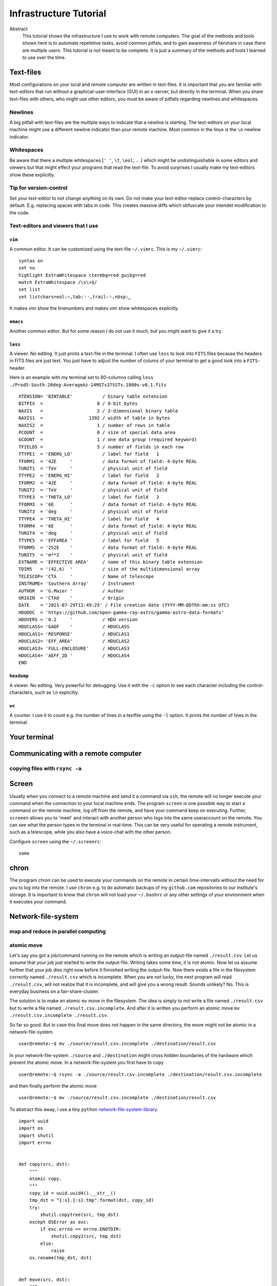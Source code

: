 Infrastructure Tutorial
#######################

Abstract
  This tutorial shows the infrastructure I use to work with remote computers. The goal of the methods and tools shown here is to automate repetetive tasks, avoid common pitfals, and to gain awareness of fairshare in case there are multiple users. This tutorial is not meant to be complete. It is just a summary of the methods and tools I learned to use over the time.

Text-files
==========
Most configurations on your local and remote computer are written in text-files.
It is important that you are familiar with text-editors that run without a graphical-user-interface (GUI) in an x-server, but directly in the terminal. When you share text-files with others, who might use other editors, you must be aware of pitfalls regarding newlines and whitespaces.

Newlines
--------
A big pitfall with text-files are the multiple ways to indicate that a newline is starting.
The text-editors on your local machine might use a different newline indicator than your remote machine.
Most common in the linux is the ``\n`` newline indicator. 

Whitespaces
-----------
Be aware that there a multiple whitespaces [``' '``, ``\t``, ``\eol``, ... ] which might be undistinguishable in some editors and viewers but that might effect your programs that read the text-file. To avoid surprises I usually make my text-editors show these explicitly.

Tip for version-control
-----------------------
Set your text-editor to not change anything on its own.
Do not make your text-editor replace control-characters by default.
E.g. replacing spaces with tabs in code.
This creates massive diffs which obfuscate your intendet modification to the code. 

Text-editors and viewers that I use
-----------------------------------

``vim``
^^^^^^^
A common editor. It can be customized using the text-file ``~/.vimrc``. This is my ``~/.vimrc``:
::
    syntax on
    set nu
    highlight ExtraWhitespace ctermbg=red guibg=red
    match ExtraWhitespace /\s\+$/
    set list
    set listchars=eol:⏎,tab:␉·,trail:␠,nbsp:⎵

It makes vim show the linenumbers and makes vim show whitespaces explicitly.

``emacs``
^^^^^^^^^
Another common editor. But for some reason I do not use it much, but you might want to give it a try.

``less``
^^^^^^^^
A viewer. No editing. It just prints a text-file in the terminal. I often use ``less`` to look into ``FITS`` files because the headers in FITS files are just text. You just have to adjust the number of colums of your terminal to get a good look into a ``FITS``-header.

Here is an example with my terminal set to 80-columns calling ``less ./Prod5-South-20deg-AverageAz-14MSTs37SSTs.1800s-v0.1.fits``

::

    XTENSION= 'BINTABLE'           / binary table extension                         
    BITPIX  =                    8 / 8-bit bytes                                    
    NAXIS   =                    2 / 2-dimensional binary table                     
    NAXIS1  =                 1392 / width of table in bytes                        
    NAXIS2  =                    1 / number of rows in table                        
    PCOUNT  =                    0 / size of special data area                      
    GCOUNT  =                    1 / one data group (required keyword)              
    TFIELDS =                    5 / number of fields in each row                   
    TTYPE1  = 'ENERG_LO'           / label for field   1                            
    TFORM1  = '42E     '           / data format of field: 4-byte REAL              
    TUNIT1  = 'TeV     '           / physical unit of field                         
    TTYPE2  = 'ENERG_HI'           / label for field   2                            
    TFORM2  = '42E     '           / data format of field: 4-byte REAL              
    TUNIT2  = 'TeV     '           / physical unit of field                         
    TTYPE3  = 'THETA_LO'           / label for field   3                            
    TFORM3  = '6E      '           / data format of field: 4-byte REAL              
    TUNIT3  = 'deg     '           / physical unit of field                         
    TTYPE4  = 'THETA_HI'           / label for field   4                            
    TFORM4  = '6E      '           / data format of field: 4-byte REAL              
    TUNIT4  = 'deg     '           / physical unit of field                         
    TTYPE5  = 'EFFAREA '           / label for field   5                            
    TFORM5  = '252E    '           / data format of field: 4-byte REAL              
    TUNIT5  = 'm**2    '           / physical unit of field                         
    EXTNAME = 'EFFECTIVE AREA'     / name of this binary table extension            
    TDIM5   = '(42,6)  '           / size of the multidimensional array             
    TELESCOP= 'CTA     '           / Name of telescope                              
    INSTRUME= 'Southern Array'     / Instrument                                     
    AUTHOR  = 'G.Maier '           / Author                                         
    ORIGIN  = 'CTAO    '           / Origin                                         
    DATE    = '2021-07-29T12:49:25' / File creation date (YYYY-MM-DDThh:mm:ss UTC)  
    HDUDOC  = 'https://github.com/open-gamma-ray-astro/gamma-astro-data-formats'    
    HDUVERS = '0.2     '           / HDU version                                    
    HDUCLASS= 'GADF    '           / HDUCLASS                                       
    HDUCLAS1= 'RESPONSE'           / HDUCLAS1                                       
    HDUCLAS2= 'EFF_AREA'           / HDUCLAS2                                       
    HDUCLAS3= 'FULL-ENCLOSURE'     / HDUCLAS3                                       
    HDUCLAS4= 'AEFF_2D '           / HDUCLAS4                                       
    END 


``hexdump``
^^^^^^^^^^^
A viewer. No editing. Very powerful for debugging. Use it with the ``-c`` option to see each character including the control-characters, such as ``\n`` explicitly.

``wc``
^^^^^^
A counter. I use it to count e.g. the number of lines in a textfile using the ``-l`` option. It prints the number of lines in the terminal.


Your terminal
=============


Communicating with a remote computer
====================================

copying files with ``rsync -a``
----------------------------

Screen
======
Usually when you connect to a remote machine and send it a command via ``ssh``, the remote will no longer execute your command when the connection to your local machine ends.
The program ``screen`` is one possible way to start a command on the remote machine, log off from the remote, and have your command keep on executing.
Further, ``screeen`` allows you to 'meet' and interact with another person who logs into the same useraccount on the remote.
You can see what the person types in the terminal in real-time.
This can be very useful for operating a remote instrument, such as a telescope, while you also have a voice-chat with the other person.

Configure ``screen`` using the ``~/.screenrc``:

::

    some


chron
=====
The program chron can be used to execute your commands on the remote in certain time-intervalls without the need for you to log into the remote. I use ``chron`` e.g. to do automatic backups of my ``github.com`` repositories to our institute's storage.
It is important to know that ``chron`` will not load your ``~/.bashrc`` or any other settings of your environment when it executes your command.


Network-file-system
===================

map and reduce in parallel computing
-------------------------------------

atomic move
-----------
Let's say you got a job/command running on the remote which is writing an output-file named ``./result.csv``.
Let us assume that your job just started to write the output-file. Writing takes some time, it is not atomic. Now let us assume further that your job dies right now before it finnished writing the output-file.
Now there exists a file in the filesystem correctly named ``./result.csv`` which is incomplete.
When you are not lucky, the next program will read ``./result.csv``, will not realize that it is incomplete, and will give you a wrong result.
Sounds unlikely? No. This is everyday business on a fair-share-cluster.

The solution is to make an atomic ``mv`` move in the filesystem.
The idea is simply to not write a file named ``./result.csv`` but to write a file named ``./result.csv.incomplete``.
And after it is written you perform an atomic move ``mv ./result.csv.incomplete ./result.csv``.

So far so good. But in case this final move does not happen in the same directory, the move might not be atomic in a network-file-system.

::

    user@remote:~$ mv ./source/result.csv.incomplete ./destination/result.csv

In your network-file-system ``./source`` and ``./destination`` might cross hidden boundaries of the hardware which prevent the atomic move.
In a network-file-system you first have to copy

::

    user@remote:~$ rsync -a ./source/result.csv.incomplete ./destination/result.csv.incomplete

and then finally perform the atomic move

::

    user@remote:~$ mv ./source/result.csv.incomplete ./destination/result.csv

To abstract this away, I use a tiny ``python`` network-file-system-library_.

::

    import uuid
    import os
    import shutil
    import errno


    def copy(src, dst):
        """
        Atomic copy.
        """
        copy_id = uuid.uuid4().__str__()
        tmp_dst = "{:s}.{:s}.tmp".format(dst, copy_id)
        try:
            shutil.copytree(src, tmp_dst)
        except OSError as exc:
            if exc.errno == errno.ENOTDIR:
                shutil.copy2(src, tmp_dst)
            else:
                raise
        os.rename(tmp_dst, dst)


    def move(src, dst):
        """
        Atomic move across seperate file-system.
        """
        try:
            os.rename(src, dst)
        except OSError as err:
            if err.errno == errno.EXDEV:
                copy(src, dst)
                os.unlink(src)
            else:
                raise



.. _network-file-system-library: https://github.com/cherenkov-plenoscope/starter_kit/blob/main/plenoirf/plenoirf/network_file_system.py
